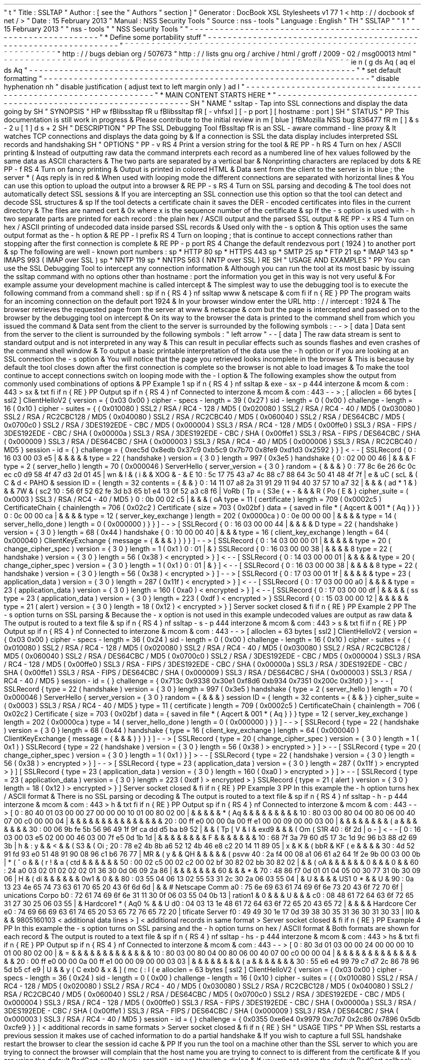 '
\
"
t
.
\
"
Title
:
SSLTAP
.
\
"
Author
:
[
see
the
"
Authors
"
section
]
.
\
"
Generator
:
DocBook
XSL
Stylesheets
v1
.
77
.
1
<
http
:
/
/
docbook
.
sf
.
net
/
>
.
\
"
Date
:
15
February
2013
.
\
"
Manual
:
NSS
Security
Tools
.
\
"
Source
:
nss
-
tools
.
\
"
Language
:
English
.
\
"
.
TH
"
SSLTAP
"
"
1
"
"
15
February
2013
"
"
nss
-
tools
"
"
NSS
Security
Tools
"
.
\
"
-
-
-
-
-
-
-
-
-
-
-
-
-
-
-
-
-
-
-
-
-
-
-
-
-
-
-
-
-
-
-
-
-
-
-
-
-
-
-
-
-
-
-
-
-
-
-
-
-
-
-
-
-
-
-
-
-
-
-
-
-
-
-
-
-
.
\
"
*
Define
some
portability
stuff
.
\
"
-
-
-
-
-
-
-
-
-
-
-
-
-
-
-
-
-
-
-
-
-
-
-
-
-
-
-
-
-
-
-
-
-
-
-
-
-
-
-
-
-
-
-
-
-
-
-
-
-
-
-
-
-
-
-
-
-
-
-
-
-
-
-
-
-
.
\
"
~
~
~
~
~
~
~
~
~
~
~
~
~
~
~
~
~
~
~
~
~
~
~
~
~
~
~
~
~
~
~
~
~
~
~
~
~
~
~
~
~
~
~
~
~
~
~
~
~
~
~
~
~
~
~
~
~
~
~
~
~
~
~
~
~
.
\
"
http
:
/
/
bugs
.
debian
.
org
/
507673
.
\
"
http
:
/
/
lists
.
gnu
.
org
/
archive
/
html
/
groff
/
2009
-
02
/
msg00013
.
html
.
\
"
~
~
~
~
~
~
~
~
~
~
~
~
~
~
~
~
~
~
~
~
~
~
~
~
~
~
~
~
~
~
~
~
~
~
~
~
~
~
~
~
~
~
~
~
~
~
~
~
~
~
~
~
~
~
~
~
~
~
~
~
~
~
~
~
~
.
ie
\
n
(
.
g
.
ds
Aq
\
(
aq
.
el
.
ds
Aq
'
.
\
"
-
-
-
-
-
-
-
-
-
-
-
-
-
-
-
-
-
-
-
-
-
-
-
-
-
-
-
-
-
-
-
-
-
-
-
-
-
-
-
-
-
-
-
-
-
-
-
-
-
-
-
-
-
-
-
-
-
-
-
-
-
-
-
-
-
.
\
"
*
set
default
formatting
.
\
"
-
-
-
-
-
-
-
-
-
-
-
-
-
-
-
-
-
-
-
-
-
-
-
-
-
-
-
-
-
-
-
-
-
-
-
-
-
-
-
-
-
-
-
-
-
-
-
-
-
-
-
-
-
-
-
-
-
-
-
-
-
-
-
-
-
.
\
"
disable
hyphenation
.
nh
.
\
"
disable
justification
(
adjust
text
to
left
margin
only
)
.
ad
l
.
\
"
-
-
-
-
-
-
-
-
-
-
-
-
-
-
-
-
-
-
-
-
-
-
-
-
-
-
-
-
-
-
-
-
-
-
-
-
-
-
-
-
-
-
-
-
-
-
-
-
-
-
-
-
-
-
-
-
-
-
-
-
-
-
-
-
-
.
\
"
*
MAIN
CONTENT
STARTS
HERE
*
.
\
"
-
-
-
-
-
-
-
-
-
-
-
-
-
-
-
-
-
-
-
-
-
-
-
-
-
-
-
-
-
-
-
-
-
-
-
-
-
-
-
-
-
-
-
-
-
-
-
-
-
-
-
-
-
-
-
-
-
-
-
-
-
-
-
-
-
.
SH
"
NAME
"
ssltap
\
-
Tap
into
SSL
connections
and
display
the
data
going
by
.
SH
"
SYNOPSIS
"
.
HP
\
w
'
\
fBlibssltap
\
fR
\
'
u
\
fBlibssltap
\
fR
[
\
-
vhfsxl
]
[
\
-
p
\
port
]
[
hostname
:
port
]
.
SH
"
STATUS
"
.
PP
This
documentation
is
still
work
in
progress
\
&
.
Please
contribute
to
the
initial
review
in
\
m
[
blue
]
\
fBMozilla
NSS
bug
836477
\
fR
\
m
[
]
\
&
\
s
-
2
\
u
[
1
]
\
d
\
s
+
2
.
SH
"
DESCRIPTION
"
.
PP
The
SSL
Debugging
Tool
\
fBssltap
\
fR
is
an
SSL
\
-
aware
command
\
-
line
proxy
\
&
.
It
watches
TCP
connections
and
displays
the
data
going
by
\
&
.
If
a
connection
is
SSL
the
data
display
includes
interpreted
SSL
records
and
handshaking
.
SH
"
OPTIONS
"
.
PP
\
-
v
.
RS
4
Print
a
version
string
for
the
tool
\
&
.
.
RE
.
PP
\
-
h
.
RS
4
Turn
on
hex
/
ASCII
printing
\
&
.
Instead
of
outputting
raw
data
the
command
interprets
each
record
as
a
numbered
line
of
hex
values
followed
by
the
same
data
as
ASCII
characters
\
&
.
The
two
parts
are
separated
by
a
vertical
bar
\
&
.
Nonprinting
characters
are
replaced
by
dots
\
&
.
.
RE
.
PP
\
-
f
.
RS
4
Turn
on
fancy
printing
\
&
.
Output
is
printed
in
colored
HTML
\
&
.
Data
sent
from
the
client
to
the
server
is
in
blue
;
the
server
\
*
(
Aqs
reply
is
in
red
\
&
.
When
used
with
looping
mode
the
different
connections
are
separated
with
horizontal
lines
\
&
.
You
can
use
this
option
to
upload
the
output
into
a
browser
\
&
.
.
RE
.
PP
\
-
s
.
RS
4
Turn
on
SSL
parsing
and
decoding
\
&
.
The
tool
does
not
automatically
detect
SSL
sessions
\
&
.
If
you
are
intercepting
an
SSL
connection
use
this
option
so
that
the
tool
can
detect
and
decode
SSL
structures
\
&
.
.
sp
If
the
tool
detects
a
certificate
chain
it
saves
the
DER
\
-
encoded
certificates
into
files
in
the
current
directory
\
&
.
The
files
are
named
cert
\
&
.
0x
where
x
is
the
sequence
number
of
the
certificate
\
&
.
.
sp
If
the
\
-
s
option
is
used
with
\
-
h
two
separate
parts
are
printed
for
each
record
:
the
plain
hex
/
ASCII
output
and
the
parsed
SSL
output
\
&
.
.
RE
.
PP
\
-
x
.
RS
4
Turn
on
hex
/
ASCII
printing
of
undecoded
data
inside
parsed
SSL
records
\
&
.
Used
only
with
the
\
-
s
option
\
&
.
This
option
uses
the
same
output
format
as
the
\
-
h
option
\
&
.
.
RE
.
PP
\
-
l
prefix
.
RS
4
Turn
on
looping
;
that
is
continue
to
accept
connections
rather
than
stopping
after
the
first
connection
is
complete
\
&
.
.
RE
.
PP
\
-
p
port
.
RS
4
Change
the
default
rendezvous
port
(
1924
)
to
another
port
\
&
.
.
sp
The
following
are
well
\
-
known
port
numbers
:
.
sp
*
HTTP
80
.
sp
*
HTTPS
443
.
sp
*
SMTP
25
.
sp
*
FTP
21
.
sp
*
IMAP
143
.
sp
*
IMAPS
993
(
IMAP
over
SSL
)
.
sp
*
NNTP
119
.
sp
*
NNTPS
563
(
NNTP
over
SSL
)
.
RE
.
SH
"
USAGE
AND
EXAMPLES
"
.
PP
You
can
use
the
SSL
Debugging
Tool
to
intercept
any
connection
information
\
&
.
Although
you
can
run
the
tool
at
its
most
basic
by
issuing
the
ssltap
command
with
no
options
other
than
hostname
:
port
the
information
you
get
in
this
way
is
not
very
useful
\
&
.
For
example
assume
your
development
machine
is
called
intercept
\
&
.
The
simplest
way
to
use
the
debugging
tool
is
to
execute
the
following
command
from
a
command
shell
:
.
sp
.
if
n
\
{
\
.
RS
4
.
\
}
.
nf
ssltap
www
\
&
.
netscape
\
&
.
com
.
fi
.
if
n
\
{
\
.
RE
.
\
}
.
PP
The
program
waits
for
an
incoming
connection
on
the
default
port
1924
\
&
.
In
your
browser
window
enter
the
URL
http
:
/
/
intercept
:
1924
\
&
.
The
browser
retrieves
the
requested
page
from
the
server
at
www
\
&
.
netscape
\
&
.
com
but
the
page
is
intercepted
and
passed
on
to
the
browser
by
the
debugging
tool
on
intercept
\
&
.
On
its
way
to
the
browser
the
data
is
printed
to
the
command
shell
from
which
you
issued
the
command
\
&
.
Data
sent
from
the
client
to
the
server
is
surrounded
by
the
following
symbols
:
\
-
\
-
>
[
data
]
Data
sent
from
the
server
to
the
client
is
surrounded
by
the
following
symbols
:
"
left
arrow
"
\
-
\
-
[
data
]
The
raw
data
stream
is
sent
to
standard
output
and
is
not
interpreted
in
any
way
\
&
.
This
can
result
in
peculiar
effects
such
as
sounds
flashes
and
even
crashes
of
the
command
shell
window
\
&
.
To
output
a
basic
printable
interpretation
of
the
data
use
the
\
-
h
option
or
if
you
are
looking
at
an
SSL
connection
the
\
-
s
option
\
&
.
You
will
notice
that
the
page
you
retrieved
looks
incomplete
in
the
browser
\
&
.
This
is
because
by
default
the
tool
closes
down
after
the
first
connection
is
complete
so
the
browser
is
not
able
to
load
images
\
&
.
To
make
the
tool
continue
to
accept
connections
switch
on
looping
mode
with
the
\
-
l
option
\
&
.
The
following
examples
show
the
output
from
commonly
used
combinations
of
options
\
&
.
.
PP
Example
1
.
sp
.
if
n
\
{
\
.
RS
4
.
\
}
.
nf
ssltap
\
&
.
exe
\
-
sx
\
-
p
444
interzone
\
&
.
mcom
\
&
.
com
:
443
>
sx
\
&
.
txt
.
fi
.
if
n
\
{
\
.
RE
.
\
}
.
PP
Output
.
sp
.
if
n
\
{
\
.
RS
4
.
\
}
.
nf
Connected
to
interzone
\
&
.
mcom
\
&
.
com
:
443
\
-
\
-
>
;
[
alloclen
=
66
bytes
[
ssl2
]
ClientHelloV2
{
version
=
{
0x03
0x00
}
cipher
\
-
specs
\
-
length
=
39
(
0x27
)
sid
\
-
length
=
0
(
0x00
)
challenge
\
-
length
=
16
(
0x10
)
cipher
\
-
suites
=
{
(
0x010080
)
SSL2
/
RSA
/
RC4
\
-
128
/
MD5
(
0x020080
)
SSL2
/
RSA
/
RC4
\
-
40
/
MD5
(
0x030080
)
SSL2
/
RSA
/
RC2CBC128
/
MD5
(
0x040080
)
SSL2
/
RSA
/
RC2CBC40
/
MD5
(
0x060040
)
SSL2
/
RSA
/
DES64CBC
/
MD5
(
0x0700c0
)
SSL2
/
RSA
/
3DES192EDE
\
-
CBC
/
MD5
(
0x000004
)
SSL3
/
RSA
/
RC4
\
-
128
/
MD5
(
0x00ffe0
)
SSL3
/
RSA
\
-
FIPS
/
3DES192EDE
\
-
CBC
/
SHA
(
0x00000a
)
SSL3
/
RSA
/
3DES192EDE
\
-
CBC
/
SHA
(
0x00ffe1
)
SSL3
/
RSA
\
-
FIPS
/
DES64CBC
/
SHA
(
0x000009
)
SSL3
/
RSA
/
DES64CBC
/
SHA
(
0x000003
)
SSL3
/
RSA
/
RC4
\
-
40
/
MD5
(
0x000006
)
SSL3
/
RSA
/
RC2CBC40
/
MD5
}
session
\
-
id
=
{
}
challenge
=
{
0xec5d
0x8edb
0x37c9
0xb5c9
0x7b70
0x8fe9
0xd1d3
0x2592
}
}
]
<
\
-
\
-
[
SSLRecord
{
0
:
16
03
00
03
e5
|
\
&
.
\
&
.
\
&
.
\
&
.
\
&
.
type
=
22
(
handshake
)
version
=
{
3
0
}
length
=
997
(
0x3e5
)
handshake
{
0
:
02
00
00
46
|
\
&
.
\
&
.
\
&
.
F
type
=
2
(
server_hello
)
length
=
70
(
0x000046
)
ServerHello
{
server_version
=
{
3
0
}
random
=
{
\
&
.
\
&
.
\
&
.
}
0
:
77
8c
6e
26
6c
0c
ec
c0
d9
58
4f
47
d3
2d
01
45
|
wn
&
l
\
&
.
\
(
i
\
&
.
\
&
.
XOG
\
&
.
\
-
\
&
.
E
10
:
5c
17
75
43
a7
4c
88
c7
88
64
3c
50
41
48
4f
7f
|
\
e
\
&
.
uC
\
(
scL
\
&
.
\
(
C
\
&
.
d
<
PAHO
\
&
.
session
ID
=
{
length
=
32
contents
=
{
\
&
.
\
&
.
}
0
:
14
11
07
a8
2a
31
91
29
11
94
40
37
57
10
a7
32
|
\
&
.
\
&
.
\
&
.
\
(
ad
*
1
\
&
.
)
\
&
.
\
&
.
7W
\
&
.
\
(
sc2
10
:
56
6f
52
62
fe
3d
b3
65
b1
e4
13
0f
52
a3
c8
f6
|
VoRb
\
(
Tp
=
\
(
S3e
\
(
+
-
\
&
.
\
&
.
\
&
.
R
\
(
Po
\
(
E
\
&
.
}
cipher_suite
=
(
0x0003
)
SSL3
/
RSA
/
RC4
\
-
40
/
MD5
}
0
:
0b
00
02
c5
|
\
&
.
\
&
.
\
&
.
\
(
oA
type
=
11
(
certificate
)
length
=
709
(
0x0002c5
)
CertificateChain
{
chainlength
=
706
(
0x02c2
)
Certificate
{
size
=
703
(
0x02bf
)
data
=
{
saved
in
file
\
*
(
Aqcert
\
&
.
001
\
*
(
Aq
}
}
}
0
:
0c
00
00
ca
|
\
&
.
\
&
.
\
&
.
\
&
.
type
=
12
(
server_key_exchange
)
length
=
202
(
0x0000ca
)
0
:
0e
00
00
00
|
\
&
.
\
&
.
\
&
.
\
&
.
type
=
14
(
server_hello_done
)
length
=
0
(
0x000000
)
}
}
]
\
-
\
-
>
[
SSLRecord
{
0
:
16
03
00
00
44
|
\
&
.
\
&
.
\
&
.
\
&
.
D
type
=
22
(
handshake
)
version
=
{
3
0
}
length
=
68
(
0x44
)
handshake
{
0
:
10
00
00
40
|
\
&
.
\
&
.
\
&
.
type
=
16
(
client_key_exchange
)
length
=
64
(
0x000040
)
ClientKeyExchange
{
message
=
{
\
&
.
\
&
.
\
&
.
}
}
}
}
]
\
-
\
-
>
[
SSLRecord
{
0
:
14
03
00
00
01
|
\
&
.
\
&
.
\
&
.
\
&
.
\
&
.
type
=
20
(
change_cipher_spec
)
version
=
{
3
0
}
length
=
1
(
0x1
)
0
:
01
|
\
&
.
}
SSLRecord
{
0
:
16
03
00
00
38
|
\
&
.
\
&
.
\
&
.
\
&
.
8
type
=
22
(
handshake
)
version
=
{
3
0
}
length
=
56
(
0x38
)
<
encrypted
>
}
]
<
\
-
\
-
[
SSLRecord
{
0
:
14
03
00
00
01
|
\
&
.
\
&
.
\
&
.
\
&
.
\
&
.
type
=
20
(
change_cipher_spec
)
version
=
{
3
0
}
length
=
1
(
0x1
)
0
:
01
|
\
&
.
}
]
<
\
-
\
-
[
SSLRecord
{
0
:
16
03
00
00
38
|
\
&
.
\
&
.
\
&
.
\
&
.
8
type
=
22
(
handshake
)
version
=
{
3
0
}
length
=
56
(
0x38
)
<
encrypted
>
}
]
\
-
\
-
>
[
SSLRecord
{
0
:
17
03
00
01
1f
|
\
&
.
\
&
.
\
&
.
\
&
.
\
&
.
type
=
23
(
application_data
)
version
=
{
3
0
}
length
=
287
(
0x11f
)
<
encrypted
>
}
]
<
\
-
\
-
[
SSLRecord
{
0
:
17
03
00
00
a0
|
\
&
.
\
&
.
\
&
.
\
&
.
type
=
23
(
application_data
)
version
=
{
3
0
}
length
=
160
(
0xa0
)
<
encrypted
>
}
]
<
\
-
\
-
[
SSLRecord
{
0
:
17
03
00
00
df
|
\
&
.
\
&
.
\
&
.
\
&
.
\
(
ss
type
=
23
(
application_data
)
version
=
{
3
0
}
length
=
223
(
0xdf
)
<
encrypted
>
}
SSLRecord
{
0
:
15
03
00
00
12
|
\
&
.
\
&
.
\
&
.
\
&
.
\
&
.
type
=
21
(
alert
)
version
=
{
3
0
}
length
=
18
(
0x12
)
<
encrypted
>
}
]
Server
socket
closed
\
&
.
.
fi
.
if
n
\
{
\
.
RE
.
\
}
.
PP
Example
2
.
PP
The
\
-
s
option
turns
on
SSL
parsing
\
&
.
Because
the
\
-
x
option
is
not
used
in
this
example
undecoded
values
are
output
as
raw
data
\
&
.
The
output
is
routed
to
a
text
file
\
&
.
.
sp
.
if
n
\
{
\
.
RS
4
.
\
}
.
nf
ssltap
\
-
s
\
-
p
444
interzone
\
&
.
mcom
\
&
.
com
:
443
>
s
\
&
.
txt
.
fi
.
if
n
\
{
\
.
RE
.
\
}
.
PP
Output
.
sp
.
if
n
\
{
\
.
RS
4
.
\
}
.
nf
Connected
to
interzone
\
&
.
mcom
\
&
.
com
:
443
\
-
\
-
>
[
alloclen
=
63
bytes
[
ssl2
]
ClientHelloV2
{
version
=
{
0x03
0x00
}
cipher
\
-
specs
\
-
length
=
36
(
0x24
)
sid
\
-
length
=
0
(
0x00
)
challenge
\
-
length
=
16
(
0x10
)
cipher
\
-
suites
=
{
(
0x010080
)
SSL2
/
RSA
/
RC4
\
-
128
/
MD5
(
0x020080
)
SSL2
/
RSA
/
RC4
\
-
40
/
MD5
(
0x030080
)
SSL2
/
RSA
/
RC2CBC128
/
MD5
(
0x060040
)
SSL2
/
RSA
/
DES64CBC
/
MD5
(
0x0700c0
)
SSL2
/
RSA
/
3DES192EDE
\
-
CBC
/
MD5
(
0x000004
)
SSL3
/
RSA
/
RC4
\
-
128
/
MD5
(
0x00ffe0
)
SSL3
/
RSA
\
-
FIPS
/
3DES192EDE
\
-
CBC
/
SHA
(
0x00000a
)
SSL3
/
RSA
/
3DES192EDE
\
-
CBC
/
SHA
(
0x00ffe1
)
SSL3
/
RSA
\
-
FIPS
/
DES64CBC
/
SHA
(
0x000009
)
SSL3
/
RSA
/
DES64CBC
/
SHA
(
0x000003
)
SSL3
/
RSA
/
RC4
\
-
40
/
MD5
}
session
\
-
id
=
{
}
challenge
=
{
0x713c
0x9338
0x30e1
0xf8d6
0xb934
0x7351
0x200c
0x3fd0
}
]
>
\
-
\
-
[
SSLRecord
{
type
=
22
(
handshake
)
version
=
{
3
0
}
length
=
997
(
0x3e5
)
handshake
{
type
=
2
(
server_hello
)
length
=
70
(
0x000046
)
ServerHello
{
server_version
=
{
3
0
}
random
=
{
\
&
.
\
&
.
\
&
.
}
session
ID
=
{
length
=
32
contents
=
{
\
&
.
\
&
.
}
}
cipher_suite
=
(
0x0003
)
SSL3
/
RSA
/
RC4
\
-
40
/
MD5
}
type
=
11
(
certificate
)
length
=
709
(
0x0002c5
)
CertificateChain
{
chainlength
=
706
(
0x02c2
)
Certificate
{
size
=
703
(
0x02bf
)
data
=
{
saved
in
file
\
*
(
Aqcert
\
&
.
001
\
*
(
Aq
}
}
}
type
=
12
(
server_key_exchange
)
length
=
202
(
0x0000ca
)
type
=
14
(
server_hello_done
)
length
=
0
(
0x000000
)
}
}
]
\
-
\
-
>
[
SSLRecord
{
type
=
22
(
handshake
)
version
=
{
3
0
}
length
=
68
(
0x44
)
handshake
{
type
=
16
(
client_key_exchange
)
length
=
64
(
0x000040
)
ClientKeyExchange
{
message
=
{
\
&
.
\
&
.
\
&
.
}
}
}
}
]
\
-
\
-
>
[
SSLRecord
{
type
=
20
(
change_cipher_spec
)
version
=
{
3
0
}
length
=
1
(
0x1
)
}
SSLRecord
{
type
=
22
(
handshake
)
version
=
{
3
0
}
length
=
56
(
0x38
)
>
encrypted
>
}
]
>
\
-
\
-
[
SSLRecord
{
type
=
20
(
change_cipher_spec
)
version
=
{
3
0
}
length
=
1
(
0x1
)
}
]
>
\
-
\
-
[
SSLRecord
{
type
=
22
(
handshake
)
version
=
{
3
0
}
length
=
56
(
0x38
)
>
encrypted
>
}
]
\
-
\
-
>
[
SSLRecord
{
type
=
23
(
application_data
)
version
=
{
3
0
}
length
=
287
(
0x11f
)
>
encrypted
>
}
]
[
SSLRecord
{
type
=
23
(
application_data
)
version
=
{
3
0
}
length
=
160
(
0xa0
)
>
encrypted
>
}
]
>
\
-
\
-
[
SSLRecord
{
type
=
23
(
application_data
)
version
=
{
3
0
}
length
=
223
(
0xdf
)
>
encrypted
>
}
SSLRecord
{
type
=
21
(
alert
)
version
=
{
3
0
}
length
=
18
(
0x12
)
>
encrypted
>
}
]
Server
socket
closed
\
&
.
.
fi
.
if
n
\
{
\
.
RE
.
\
}
.
PP
Example
3
.
PP
In
this
example
the
\
-
h
option
turns
hex
/
ASCII
format
\
&
.
There
is
no
SSL
parsing
or
decoding
\
&
.
The
output
is
routed
to
a
text
file
\
&
.
.
sp
.
if
n
\
{
\
.
RS
4
.
\
}
.
nf
ssltap
\
-
h
\
-
p
444
interzone
\
&
.
mcom
\
&
.
com
:
443
>
h
\
&
.
txt
.
fi
.
if
n
\
{
\
.
RE
.
\
}
.
PP
Output
.
sp
.
if
n
\
{
\
.
RS
4
.
\
}
.
nf
Connected
to
interzone
\
&
.
mcom
\
&
.
com
:
443
\
-
\
-
>
[
0
:
80
40
01
03
00
00
27
00
00
00
10
01
00
80
02
00
|
\
&
.
\
&
.
\
&
.
\
&
.
\
&
.
\
*
(
Aq
\
&
.
\
&
.
\
&
.
\
&
.
\
&
.
\
&
.
\
&
.
\
&
.
\
&
.
10
:
80
03
00
80
04
00
80
06
00
40
07
00
c0
00
00
04
|
\
&
.
\
&
.
\
&
.
\
&
.
\
&
.
\
&
.
\
&
.
\
&
.
\
&
.
\
&
.
\
&
.
\
&
.
\
&
.
\
&
.
\
&
.
20
:
00
ff
e0
00
00
0a
00
ff
e1
00
00
09
00
00
03
00
|
\
&
.
\
&
.
\
&
.
\
&
.
\
&
.
\
&
.
\
&
.
\
&
.
\
(
'
a
\
&
.
\
&
.
\
&
.
\
&
.
\
&
.
\
&
.
\
&
.
30
:
00
06
9b
fe
5b
56
96
49
1f
9f
ca
dd
d5
ba
b9
52
|
\
&
.
\
&
.
\
(
Tp
[
V
\
&
.
I
\
&
.
\
exd9
\
&
.
\
&
.
\
&
.
\
(
Om
\
(
S1R
40
:
6f
2d
|
o
\
-
]
<
\
-
\
-
[
0
:
16
03
00
03
e5
02
00
00
46
03
00
7f
e5
0d
1b
1d
|
\
&
.
\
&
.
\
&
.
\
&
.
\
&
.
\
&
.
\
&
.
\
&
.
F
\
&
.
\
&
.
\
&
.
\
&
.
\
&
.
\
&
.
\
&
.
10
:
68
7f
3a
79
60
d5
17
3c
1d
9c
96
b3
88
d2
69
3b
|
h
\
&
.
:
y
\
&
.
\
&
.
<
\
&
.
\
&
.
\
(
S3
\
&
.
\
(
Oi
;
20
:
78
e2
4b
8b
a6
52
12
4b
46
e8
c2
20
14
11
89
05
|
x
\
&
.
K
\
&
.
\
(
bbR
\
&
.
KF
\
(
e
\
&
.
\
&
.
\
&
.
\
&
.
30
:
4d
52
91
fd
93
e0
51
48
91
90
08
96
c1
b6
76
77
|
MR
\
&
.
\
(
'
y
\
&
.
\
&
.
QH
\
&
.
\
&
.
\
&
.
\
&
.
\
&
.
\
(
psvw
40
:
2a
f4
00
08
a1
06
61
a2
64
1f
2e
9b
00
03
00
0b
|
*
\
(
^
o
\
&
.
\
&
.
\
(
r
!
\
&
.
a
\
(
ctd
\
&
.
\
&
.
\
&
.
\
&
.
\
&
.
\
&
.
50
:
00
02
c5
00
02
c2
00
02
bf
30
82
02
bb
30
82
02
|
\
&
.
\
&
.
\
(
oA
\
&
.
\
&
.
\
&
.
\
&
.
\
&
.
\
&
.
0
\
&
.
\
&
.
\
&
.
0
\
&
.
\
&
.
60
:
24
a0
03
02
01
02
02
02
01
36
30
0d
06
09
2a
86
|
\
&
.
\
&
.
\
&
.
\
&
.
\
&
.
\
&
.
\
&
.
60
\
&
.
\
&
.
\
&
.
*
\
&
.
70
:
48
86
f7
0d
01
01
04
05
00
30
77
31
0b
30
09
06
|
H
\
&
.
\
(
di
\
&
.
\
&
.
\
&
.
\
&
.
\
&
.
\
&
.
0w1
\
&
.
0
\
&
.
\
&
.
80
:
03
55
04
06
13
02
55
53
31
2c
30
2a
06
03
55
04
|
\
&
.
U
\
&
.
\
&
.
\
&
.
\
&
.
US1
0
*
\
&
.
\
&
.
U
\
&
.
90
:
0a
13
23
4e
65
74
73
63
61
70
65
20
43
6f
6d
6d
|
\
&
.
\
&
.
#
Netscape
Comm
a0
:
75
6e
69
63
61
74
69
6f
6e
73
20
43
6f
72
70
6f
|
unications
Corpo
b0
:
72
61
74
69
6f
6e
31
11
30
0f
06
03
55
04
0b
13
|
ration1
\
&
.
0
\
&
.
\
&
.
\
&
.
U
\
&
.
\
&
.
\
&
.
c0
:
08
48
61
72
64
63
6f
72
65
31
27
30
25
06
03
55
|
\
&
.
Hardcore1
\
*
(
Aq0
%
\
&
.
\
&
.
U
d0
:
04
03
13
1e
48
61
72
64
63
6f
72
65
20
43
65
72
|
\
&
.
\
&
.
\
&
.
\
&
.
Hardcore
Cer
e0
:
74
69
66
69
63
61
74
65
20
53
65
72
76
65
72
20
|
tificate
Server
f0
:
49
49
30
1e
17
0d
39
38
30
35
31
36
30
31
30
33
|
II0
\
&
.
\
&
.
\
&
.
9805160103
<
additional
data
lines
>
]
<
additional
records
in
same
format
>
Server
socket
closed
\
&
.
.
fi
.
if
n
\
{
\
.
RE
.
\
}
.
PP
Example
4
.
PP
In
this
example
the
\
-
s
option
turns
on
SSL
parsing
and
the
\
-
h
option
turns
on
hex
/
ASCII
format
\
&
.
Both
formats
are
shown
for
each
record
\
&
.
The
output
is
routed
to
a
text
file
\
&
.
.
sp
.
if
n
\
{
\
.
RS
4
.
\
}
.
nf
ssltap
\
-
hs
\
-
p
444
interzone
\
&
.
mcom
\
&
.
com
:
443
>
hs
\
&
.
txt
.
fi
.
if
n
\
{
\
.
RE
.
\
}
.
PP
Output
.
sp
.
if
n
\
{
\
.
RS
4
.
\
}
.
nf
Connected
to
interzone
\
&
.
mcom
\
&
.
com
:
443
\
-
\
-
>
[
0
:
80
3d
01
03
00
00
24
00
00
00
10
01
00
80
02
00
|
\
&
.
=
\
&
.
\
&
.
\
&
.
\
&
.
\
&
.
\
&
.
\
&
.
\
&
.
\
&
.
\
&
.
\
&
.
\
&
.
\
&
.
10
:
80
03
00
80
04
00
80
06
00
40
07
00
c0
00
00
04
|
\
&
.
\
&
.
\
&
.
\
&
.
\
&
.
\
&
.
\
&
.
\
&
.
\
&
.
\
&
.
\
&
.
\
&
.
\
&
.
\
&
.
\
&
.
20
:
00
ff
e0
00
00
0a
00
ff
e1
00
00
09
00
00
03
03
|
\
&
.
\
&
.
\
&
.
\
&
.
\
&
.
\
&
.
\
&
.
\
&
.
\
(
'
a
\
&
.
\
&
.
\
&
.
\
&
.
\
&
.
\
&
.
\
&
.
30
:
55
e6
e4
99
79
c7
d7
2c
86
78
96
5d
b5
cf
e9
|
U
\
&
.
\
&
.
y
\
(
C
\
exb0
\
&
.
x
\
&
.
]
\
(
mc
\
(
:
I
\
(
'
e
alloclen
=
63
bytes
[
ssl2
]
ClientHelloV2
{
version
=
{
0x03
0x00
}
cipher
\
-
specs
\
-
length
=
36
(
0x24
)
sid
\
-
length
=
0
(
0x00
)
challenge
\
-
length
=
16
(
0x10
)
cipher
\
-
suites
=
{
(
0x010080
)
SSL2
/
RSA
/
RC4
\
-
128
/
MD5
(
0x020080
)
SSL2
/
RSA
/
RC4
\
-
40
/
MD5
(
0x030080
)
SSL2
/
RSA
/
RC2CBC128
/
MD5
(
0x040080
)
SSL2
/
RSA
/
RC2CBC40
/
MD5
(
0x060040
)
SSL2
/
RSA
/
DES64CBC
/
MD5
(
0x0700c0
)
SSL2
/
RSA
/
3DES192EDE
\
-
CBC
/
MD5
(
0x000004
)
SSL3
/
RSA
/
RC4
\
-
128
/
MD5
(
0x00ffe0
)
SSL3
/
RSA
\
-
FIPS
/
3DES192EDE
\
-
CBC
/
SHA
(
0x00000a
)
SSL3
/
RSA
/
3DES192EDE
\
-
CBC
/
SHA
(
0x00ffe1
)
SSL3
/
RSA
\
-
FIPS
/
DES64CBC
/
SHA
(
0x000009
)
SSL3
/
RSA
/
DES64CBC
/
SHA
(
0x000003
)
SSL3
/
RSA
/
RC4
\
-
40
/
MD5
}
session
\
-
id
=
{
}
challenge
=
{
0x0355
0xe6e4
0x9979
0xc7d7
0x2c86
0x7896
0x5db
0xcfe9
}
}
]
<
additional
records
in
same
formats
>
Server
socket
closed
\
&
.
.
fi
.
if
n
\
{
\
.
RE
.
\
}
.
SH
"
USAGE
TIPS
"
.
PP
When
SSL
restarts
a
previous
session
it
makes
use
of
cached
information
to
do
a
partial
handshake
\
&
.
If
you
wish
to
capture
a
full
SSL
handshake
restart
the
browser
to
clear
the
session
id
cache
\
&
.
.
PP
If
you
run
the
tool
on
a
machine
other
than
the
SSL
server
to
which
you
are
trying
to
connect
the
browser
will
complain
that
the
host
name
you
are
trying
to
connect
to
is
different
from
the
certificate
\
&
.
If
you
are
using
the
default
BadCert
callback
you
can
still
connect
through
a
dialog
\
&
.
If
you
are
not
using
the
default
BadCert
callback
the
one
you
supply
must
allow
for
this
possibility
\
&
.
.
SH
"
SEE
ALSO
"
.
PP
The
NSS
Security
Tools
are
also
documented
at
\
m
[
blue
]
\
fBhttp
:
/
/
www
\
&
.
mozilla
\
&
.
org
/
projects
/
security
/
pki
/
nss
/
\
fR
\
m
[
]
\
&
\
s
-
2
\
u
[
2
]
\
d
\
s
+
2
\
&
.
.
SH
"
ADDITIONAL
RESOURCES
"
.
PP
For
information
about
NSS
and
other
tools
related
to
NSS
(
like
JSS
)
check
out
the
NSS
project
wiki
at
\
m
[
blue
]
\
fBhttp
:
/
/
www
\
&
.
mozilla
\
&
.
org
/
projects
/
security
/
pki
/
nss
/
\
fR
\
m
[
]
\
&
.
The
NSS
site
relates
directly
to
NSS
code
changes
and
releases
\
&
.
.
PP
Mailing
lists
:
https
:
/
/
lists
\
&
.
mozilla
\
&
.
org
/
listinfo
/
dev
\
-
tech
\
-
crypto
.
PP
IRC
:
Freenode
at
#
dogtag
\
-
pki
.
SH
"
AUTHORS
"
.
PP
The
NSS
tools
were
written
and
maintained
by
developers
with
Netscape
Red
Hat
and
Sun
\
&
.
.
PP
Authors
:
Elio
Maldonado
<
emaldona
redhat
\
&
.
com
>
Deon
Lackey
<
dlackey
redhat
\
&
.
com
>
\
&
.
.
SH
"
LICENSE
"
.
PP
Licensed
under
the
Mozilla
Public
License
version
1
\
&
.
1
and
/
or
the
GNU
General
Public
License
version
2
or
later
and
/
or
the
GNU
Lesser
General
Public
License
version
2
\
&
.
1
or
later
\
&
.
.
SH
"
NOTES
"
.
IP
"
1
.
"
4
Mozilla
NSS
bug
836477
.
RS
4
\
%
https
:
/
/
bugzilla
.
mozilla
.
org
/
show_bug
.
cgi
?
id
=
836477
.
RE
.
IP
"
2
.
"
4
http
:
/
/
www
.
mozilla
.
org
/
projects
/
security
/
pki
/
nss
/
.
RS
4
\
%
http
:
/
/
www
.
mozilla
.
org
/
projects
/
security
/
pki
/
nss
/
tools
.
RE
